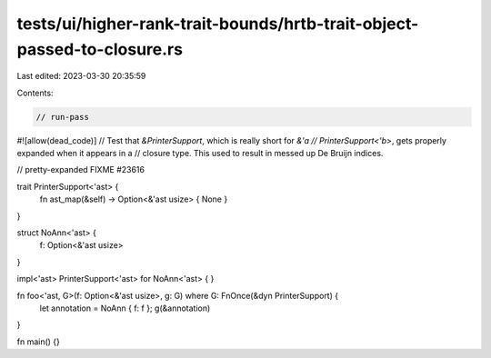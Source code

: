 tests/ui/higher-rank-trait-bounds/hrtb-trait-object-passed-to-closure.rs
========================================================================

Last edited: 2023-03-30 20:35:59

Contents:

.. code-block:: rs

    // run-pass
#![allow(dead_code)]
// Test that `&PrinterSupport`, which is really short for `&'a
// PrinterSupport<'b>`, gets properly expanded when it appears in a
// closure type. This used to result in messed up De Bruijn indices.

// pretty-expanded FIXME #23616

trait PrinterSupport<'ast> {
    fn ast_map(&self) -> Option<&'ast usize> { None }
}

struct NoAnn<'ast> {
    f: Option<&'ast usize>
}

impl<'ast> PrinterSupport<'ast> for NoAnn<'ast> {
}

fn foo<'ast, G>(f: Option<&'ast usize>, g: G) where G: FnOnce(&dyn PrinterSupport) {
    let annotation = NoAnn { f: f };
    g(&annotation)
}

fn main() {}


